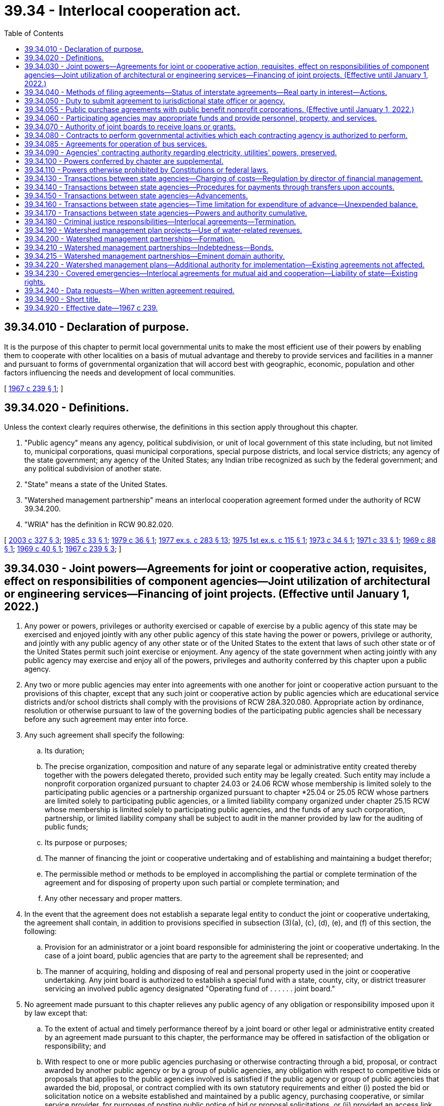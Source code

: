 = 39.34 - Interlocal cooperation act.
:toc:

== 39.34.010 - Declaration of purpose.
It is the purpose of this chapter to permit local governmental units to make the most efficient use of their powers by enabling them to cooperate with other localities on a basis of mutual advantage and thereby to provide services and facilities in a manner and pursuant to forms of governmental organization that will accord best with geographic, economic, population and other factors influencing the needs and development of local communities.

[ http://leg.wa.gov/CodeReviser/documents/sessionlaw/1967c239.pdf?cite=1967%20c%20239%20§%201[1967 c 239 § 1]; ]

== 39.34.020 - Definitions.
Unless the context clearly requires otherwise, the definitions in this section apply throughout this chapter.

. "Public agency" means any agency, political subdivision, or unit of local government of this state including, but not limited to, municipal corporations, quasi municipal corporations, special purpose districts, and local service districts; any agency of the state government; any agency of the United States; any Indian tribe recognized as such by the federal government; and any political subdivision of another state.

. "State" means a state of the United States.

. "Watershed management partnership" means an interlocal cooperation agreement formed under the authority of RCW 39.34.200.

. "WRIA" has the definition in RCW 90.82.020.

[ http://lawfilesext.leg.wa.gov/biennium/2003-04/Pdf/Bills/Session%20Laws/Senate/5073.SL.pdf?cite=2003%20c%20327%20§%203[2003 c 327 § 3]; http://leg.wa.gov/CodeReviser/documents/sessionlaw/1985c33.pdf?cite=1985%20c%2033%20§%201[1985 c 33 § 1]; http://leg.wa.gov/CodeReviser/documents/sessionlaw/1979c36.pdf?cite=1979%20c%2036%20§%201[1979 c 36 § 1]; http://leg.wa.gov/CodeReviser/documents/sessionlaw/1977ex1c283.pdf?cite=1977%20ex.s.%20c%20283%20§%2013[1977 ex.s. c 283 § 13]; http://leg.wa.gov/CodeReviser/documents/sessionlaw/1975ex1c115.pdf?cite=1975%201st%20ex.s.%20c%20115%20§%201[1975 1st ex.s. c 115 § 1]; http://leg.wa.gov/CodeReviser/documents/sessionlaw/1973c34.pdf?cite=1973%20c%2034%20§%201[1973 c 34 § 1]; http://leg.wa.gov/CodeReviser/documents/sessionlaw/1971c33.pdf?cite=1971%20c%2033%20§%201[1971 c 33 § 1]; http://leg.wa.gov/CodeReviser/documents/sessionlaw/1969c88.pdf?cite=1969%20c%2088%20§%201[1969 c 88 § 1]; http://leg.wa.gov/CodeReviser/documents/sessionlaw/1969c40.pdf?cite=1969%20c%2040%20§%201[1969 c 40 § 1]; http://leg.wa.gov/CodeReviser/documents/sessionlaw/1967c239.pdf?cite=1967%20c%20239%20§%203[1967 c 239 § 3]; ]

== 39.34.030 - Joint powers—Agreements for joint or cooperative action, requisites, effect on responsibilities of component agencies—Joint utilization of architectural or engineering services—Financing of joint projects. (Effective until January 1, 2022.)
. Any power or powers, privileges or authority exercised or capable of exercise by a public agency of this state may be exercised and enjoyed jointly with any other public agency of this state having the power or powers, privilege or authority, and jointly with any public agency of any other state or of the United States to the extent that laws of such other state or of the United States permit such joint exercise or enjoyment. Any agency of the state government when acting jointly with any public agency may exercise and enjoy all of the powers, privileges and authority conferred by this chapter upon a public agency.

. Any two or more public agencies may enter into agreements with one another for joint or cooperative action pursuant to the provisions of this chapter, except that any such joint or cooperative action by public agencies which are educational service districts and/or school districts shall comply with the provisions of RCW 28A.320.080. Appropriate action by ordinance, resolution or otherwise pursuant to law of the governing bodies of the participating public agencies shall be necessary before any such agreement may enter into force.

. Any such agreement shall specify the following:

.. Its duration;

.. The precise organization, composition and nature of any separate legal or administrative entity created thereby together with the powers delegated thereto, provided such entity may be legally created. Such entity may include a nonprofit corporation organized pursuant to chapter 24.03 or 24.06 RCW whose membership is limited solely to the participating public agencies or a partnership organized pursuant to chapter *25.04 or 25.05 RCW whose partners are limited solely to participating public agencies, or a limited liability company organized under chapter 25.15 RCW whose membership is limited solely to participating public agencies, and the funds of any such corporation, partnership, or limited liability company shall be subject to audit in the manner provided by law for the auditing of public funds;

.. Its purpose or purposes;

.. The manner of financing the joint or cooperative undertaking and of establishing and maintaining a budget therefor;

.. The permissible method or methods to be employed in accomplishing the partial or complete termination of the agreement and for disposing of property upon such partial or complete termination; and

.. Any other necessary and proper matters.

. In the event that the agreement does not establish a separate legal entity to conduct the joint or cooperative undertaking, the agreement shall contain, in addition to provisions specified in subsection (3)(a), (c), (d), (e), and (f) of this section, the following:

.. Provision for an administrator or a joint board responsible for administering the joint or cooperative undertaking. In the case of a joint board, public agencies that are party to the agreement shall be represented; and

.. The manner of acquiring, holding and disposing of real and personal property used in the joint or cooperative undertaking. Any joint board is authorized to establish a special fund with a state, county, city, or district treasurer servicing an involved public agency designated "Operating fund of . . . . . . joint board."

. No agreement made pursuant to this chapter relieves any public agency of any obligation or responsibility imposed upon it by law except that:

.. To the extent of actual and timely performance thereof by a joint board or other legal or administrative entity created by an agreement made pursuant to this chapter, the performance may be offered in satisfaction of the obligation or responsibility; and

.. With respect to one or more public agencies purchasing or otherwise contracting through a bid, proposal, or contract awarded by another public agency or by a group of public agencies, any obligation with respect to competitive bids or proposals that applies to the public agencies involved is satisfied if the public agency or group of public agencies that awarded the bid, proposal, or contract complied with its own statutory requirements and either (i) posted the bid or solicitation notice on a website established and maintained by a public agency, purchasing cooperative, or similar service provider, for purposes of posting public notice of bid or proposal solicitations, or (ii) provided an access link on the state's web portal to the notice.

. [Empty]
.. Any two or more public agencies may enter into a contract providing for the joint utilization of architectural or engineering services if:

... The agency contracting with the architectural or engineering firm complies with the requirements for contracting for such services under chapter 39.80 RCW; and

... The services to be provided to the other agency or agencies are related to, and within the general scope of, the services the architectural or engineering firm was selected to perform.

.. Any agreement providing for the joint utilization of architectural or engineering services under this subsection must be executed for a scope of work specifically detailed in the agreement and must be entered into prior to commencement of procurement of such services under chapter 39.80 RCW.

. Financing of joint projects by agreement shall be as provided by law.

[ http://lawfilesext.leg.wa.gov/biennium/2019-20/Pdf/Bills/Session%20Laws/Senate/5958.SL.pdf?cite=2019%20c%2091%20§%201[2019 c 91 § 1]; http://lawfilesext.leg.wa.gov/biennium/2015-16/Pdf/Bills/Session%20Laws/Senate/5348-S.SL.pdf?cite=2015%20c%20232%20§%201[2015 c 232 § 1]; http://lawfilesext.leg.wa.gov/biennium/2009-10/Pdf/Bills/Session%20Laws/House/1264.SL.pdf?cite=2009%20c%20202%20§%206[2009 c 202 § 6]; http://lawfilesext.leg.wa.gov/biennium/2007-08/Pdf/Bills/Session%20Laws/House/2639-S.SL.pdf?cite=2008%20c%20198%20§%202[2008 c 198 § 2]; http://lawfilesext.leg.wa.gov/biennium/2003-04/Pdf/Bills/Session%20Laws/House/2615.SL.pdf?cite=2004%20c%20190%20§%201[2004 c 190 § 1]; http://lawfilesext.leg.wa.gov/biennium/1991-92/Pdf/Bills/Session%20Laws/House/2495-S.SL.pdf?cite=1992%20c%20161%20§%204[1992 c 161 § 4]; http://leg.wa.gov/CodeReviser/documents/sessionlaw/1990c33.pdf?cite=1990%20c%2033%20§%20568[1990 c 33 § 568]; http://leg.wa.gov/CodeReviser/documents/sessionlaw/1981c308.pdf?cite=1981%20c%20308%20§%202[1981 c 308 § 2]; http://leg.wa.gov/CodeReviser/documents/sessionlaw/1972ex1c81.pdf?cite=1972%20ex.s.%20c%2081%20§%201[1972 ex.s. c 81 § 1]; http://leg.wa.gov/CodeReviser/documents/sessionlaw/1967c239.pdf?cite=1967%20c%20239%20§%204[1967 c 239 § 4]; ]

== 39.34.040 - Methods of filing agreements—Status of interstate agreements—Real party in interest—Actions.
Prior to its entry into force, an agreement made pursuant to this chapter shall be filed with the county auditor or, alternatively, listed by subject on a public agency's website or other electronically retrievable public source. In the event that an agreement entered into pursuant to this chapter is between or among one or more public agencies of this state and one or more public agencies of another state or of the United States the agreement shall have the status of an interstate compact, but in any case or controversy involving performance or interpretation thereof or liability thereunder, the public agencies party thereto shall be real parties in interest and the state may maintain an action to recoup or otherwise make itself whole for any damages or liability which it may incur by reason of being joined as a party therein. Such action shall be maintainable against any public agency or agencies whose default, failure of performance, or other conduct caused or contributed to the incurring of damage or liability by the state.

[ http://lawfilesext.leg.wa.gov/biennium/2005-06/Pdf/Bills/Session%20Laws/House/2676.SL.pdf?cite=2006%20c%2032%20§%201[2006 c 32 § 1]; http://lawfilesext.leg.wa.gov/biennium/1995-96/Pdf/Bills/Session%20Laws/Senate/5046.SL.pdf?cite=1995%20c%2022%20§%201[1995 c 22 § 1]; http://lawfilesext.leg.wa.gov/biennium/1991-92/Pdf/Bills/Session%20Laws/House/2495-S.SL.pdf?cite=1992%20c%20161%20§%205[1992 c 161 § 5]; http://leg.wa.gov/CodeReviser/documents/sessionlaw/1967c239.pdf?cite=1967%20c%20239%20§%205[1967 c 239 § 5]; ]

== 39.34.050 - Duty to submit agreement to jurisdictional state officer or agency.
In the event that an agreement made pursuant to this chapter shall deal in whole or in part with the provision of services or facilities with regard to which an officer or agency of the state government has constitutional or statutory powers of control, the agreement shall, as a condition precedent to its entry into force, be submitted to the state officer or agency having such power of control. The agreement shall be approved or disapproved by the state officer or agency with regard to matters within his, her, or its jurisdiction within ninety days after receipt of the agreement. If a state officer or agency fails to act within the ninety-day time limit, the agreement shall be deemed approved by that state officer or agency.

[ http://lawfilesext.leg.wa.gov/biennium/1991-92/Pdf/Bills/Session%20Laws/House/2495-S.SL.pdf?cite=1992%20c%20161%20§%206[1992 c 161 § 6]; http://leg.wa.gov/CodeReviser/documents/sessionlaw/1967c239.pdf?cite=1967%20c%20239%20§%206[1967 c 239 § 6]; ]

== 39.34.055 - Public purchase agreements with public benefit nonprofit corporations. (Effective until January 1, 2022.)
The department of enterprise services may enter into an agreement with a public benefit nonprofit corporation to allow the public benefit nonprofit corporation to participate in state contracts for purchases administered by the department. Such agreement must comply with the requirements of RCW 39.34.030 through 39.34.050. For the purposes of this section "public benefit nonprofit corporation" means a public benefit nonprofit corporation as defined in RCW 24.03.005 that is receiving local, state, or federal funds either directly or through a public agency other than an Indian tribe or a political subdivision of another state.

[ http://lawfilesext.leg.wa.gov/biennium/2011-12/Pdf/Bills/Session%20Laws/Senate/5931-S.SL.pdf?cite=2011%201st%20sp.s.%20c%2043%20§%20246[2011 1st sp.s. c 43 § 246]; http://lawfilesext.leg.wa.gov/biennium/1993-94/Pdf/Bills/Session%20Laws/House/2814.SL.pdf?cite=1994%20c%2098%20§%201[1994 c 98 § 1]; ]

== 39.34.060 - Participating agencies may appropriate funds and provide personnel, property, and services.
Any public agency entering into an agreement pursuant to this chapter may appropriate funds and may sell, lease, give, or otherwise supply property, personnel, and services to the administrative joint board or other legal or administrative entity created to operate the joint or cooperative undertaking.

[ http://lawfilesext.leg.wa.gov/biennium/1991-92/Pdf/Bills/Session%20Laws/House/2495-S.SL.pdf?cite=1992%20c%20161%20§%207[1992 c 161 § 7]; http://leg.wa.gov/CodeReviser/documents/sessionlaw/1967c239.pdf?cite=1967%20c%20239%20§%207[1967 c 239 § 7]; ]

== 39.34.070 - Authority of joint boards to receive loans or grants.
Any joint board created pursuant to the provisions of this chapter is hereby authorized to accept loans or grants of federal, state or private funds in order to accomplish the purposes of this chapter provided each of the participating public agencies is authorized by law to receive such funds.

[ http://leg.wa.gov/CodeReviser/documents/sessionlaw/1967c239.pdf?cite=1967%20c%20239%20§%208[1967 c 239 § 8]; ]

== 39.34.080 - Contracts to perform governmental activities which each contracting agency is authorized to perform.
Any one or more public agencies may contract with any one or more other public agencies to perform any governmental service, activity, or undertaking which each public agency entering into the contract is authorized by law to perform: PROVIDED, That such contract shall be authorized by the governing body of each party to the contract. Such contract shall set forth fully the purposes, powers, rights, objectives, and responsibilities of the contracting parties.

[ http://leg.wa.gov/CodeReviser/documents/sessionlaw/1967c239.pdf?cite=1967%20c%20239%20§%209[1967 c 239 § 9]; ]

== 39.34.085 - Agreements for operation of bus services.
In addition to the other powers granted by chapter 39.34 RCW, one or more cities or towns or a county, or any combination thereof, may enter into agreements with each other or with a public transportation agency of a contiguous state, or contiguous Canadian province, to allow a city or such other transportation agency to operate bus service for the transportation of the general public within the territorial boundaries of such city and/or county or to allow such city and/or county to operate such bus service within the jurisdiction of such other public agency when no such existing bus certificate of public convenience and necessity has been authorized by the Washington utilities and transportation commission: PROVIDED, HOWEVER, That such transportation may extend beyond the territorial boundaries of either party to the agreement if the agreement so provides, and if such service is not in conflict with existing bus service authorized by the Washington utilities and transportation commission. The provisions of this section shall be cumulative and nonexclusive and shall not affect any other right granted by this chapter or any other provision of law.

[ http://leg.wa.gov/CodeReviser/documents/sessionlaw/1977c46.pdf?cite=1977%20c%2046%20§%201[1977 c 46 § 1]; http://leg.wa.gov/CodeReviser/documents/sessionlaw/1969ex1c139.pdf?cite=1969%20ex.s.%20c%20139%20§%201[1969 ex.s. c 139 § 1]; ]

== 39.34.090 - Agencies' contracting authority regarding electricity, utilities' powers, preserved.
Nothing in this chapter shall be construed to increase or decrease existing authority of any public agency of this state to enter into agreements or contracts with any other public agency of this state or of any other state or the United States with regard to the generation, transmission, or distribution of electricity or the existing powers of any private or public utilities.

[ http://leg.wa.gov/CodeReviser/documents/sessionlaw/1967c239.pdf?cite=1967%20c%20239%20§%2010[1967 c 239 § 10]; ]

== 39.34.100 - Powers conferred by chapter are supplemental.
The powers and authority conferred by this chapter shall be construed as in addition and supplemental to powers or authority conferred by any other law, and nothing contained herein shall be construed as limiting any other powers or authority of any public agency.

[ http://leg.wa.gov/CodeReviser/documents/sessionlaw/1967c239.pdf?cite=1967%20c%20239%20§%2011[1967 c 239 § 11]; ]

== 39.34.110 - Powers otherwise prohibited by Constitutions or federal laws.
No power, privilege, or other authority shall be exercised under this chapter where prohibited by the state Constitution or the Constitution or laws of the federal government.

[ http://leg.wa.gov/CodeReviser/documents/sessionlaw/1967c239.pdf?cite=1967%20c%20239%20§%2012[1967 c 239 § 12]; ]

== 39.34.130 - Transactions between state agencies—Charging of costs—Regulation by director of financial management.
Except as otherwise provided by law, the full costs of a state agency incurred in providing services or furnishing materials to or for another agency under chapter 39.34 RCW or any other statute shall be charged to the agency contracting for such services or materials and shall be repaid and credited to the fund or appropriation against which the expenditure originally was charged. Amounts representing a return of expenditures from an appropriation shall be considered as returned loans of services or of goods, supplies or other materials furnished, and may be expended as part of the original appropriation to which they belong without further or additional appropriation. Such interagency transactions shall be subject to regulation by the director of financial management, including but not limited to provisions for the determination of costs, prevention of interagency contract costs beyond those which are fully reimbursable, disclosure of reimbursements in the governor's budget and such other requirements and restrictions as will promote more economical and efficient operations of state agencies.

Except as otherwise provided by law, this section shall not apply to the furnishing of materials or services by one agency to another when other funds have been provided specifically for that purpose pursuant to law.

[ http://leg.wa.gov/CodeReviser/documents/sessionlaw/1979c151.pdf?cite=1979%20c%20151%20§%2045[1979 c 151 § 45]; http://leg.wa.gov/CodeReviser/documents/sessionlaw/1969ex1c61.pdf?cite=1969%20ex.s.%20c%2061%20§%201[1969 ex.s. c 61 § 1]; ]

== 39.34.140 - Transactions between state agencies—Procedures for payments through transfers upon accounts.
The director of financial management may establish procedures whereby some or all payments between state agencies may be made by transfers upon the accounts of the state treasurer in lieu of making such payments by warrant or check. Such procedures, when established, shall include provision for corresponding entries to be made in the accounts of the affected agencies.

[ http://leg.wa.gov/CodeReviser/documents/sessionlaw/1979c151.pdf?cite=1979%20c%20151%20§%2046[1979 c 151 § 46]; http://leg.wa.gov/CodeReviser/documents/sessionlaw/1969ex1c61.pdf?cite=1969%20ex.s.%20c%2061%20§%202[1969 ex.s. c 61 § 2]; ]

== 39.34.150 - Transactions between state agencies—Advancements.
State agencies are authorized to advance funds to defray charges for materials to be furnished or services to be rendered by other state agencies. Such advances shall be made only upon the approval of the director of financial management, or his or her order made pursuant to an appropriate regulation requiring advances in certain cases. An advance shall be made from the fund or appropriation available for the procuring of such services or materials, to the state agency which is to perform the services or furnish the materials, in an amount no greater than the estimated charges therefor.

[ http://lawfilesext.leg.wa.gov/biennium/2011-12/Pdf/Bills/Session%20Laws/Senate/5045.SL.pdf?cite=2011%20c%20336%20§%20805[2011 c 336 § 805]; http://leg.wa.gov/CodeReviser/documents/sessionlaw/1979c151.pdf?cite=1979%20c%20151%20§%2047[1979 c 151 § 47]; http://leg.wa.gov/CodeReviser/documents/sessionlaw/1969ex1c61.pdf?cite=1969%20ex.s.%20c%2061%20§%203[1969 ex.s. c 61 § 3]; ]

== 39.34.160 - Transactions between state agencies—Time limitation for expenditure of advance—Unexpended balance.
An advance made under RCW 39.34.130 through 39.34.150 from appropriated funds shall be available for expenditure for no longer than the period of the appropriation from which it was made. When the actual costs of materials and services have been finally determined, and in no event later than the lapsing of the appropriation, any unexpended balance of the advance shall be returned to the agency for credit to the fund or account from which it was made.

[ http://leg.wa.gov/CodeReviser/documents/sessionlaw/1969ex1c61.pdf?cite=1969%20ex.s.%20c%2061%20§%204[1969 ex.s. c 61 § 4]; ]

== 39.34.170 - Transactions between state agencies—Powers and authority cumulative.
The powers and authority conferred by RCW 39.34.130 through 39.34.160 shall be construed as in addition and supplemental to powers or authority conferred by any other law, and not to limit any other powers or authority of any public agency expressly granted by any other statute.

[ http://leg.wa.gov/CodeReviser/documents/sessionlaw/1969ex1c61.pdf?cite=1969%20ex.s.%20c%2061%20§%205[1969 ex.s. c 61 § 5]; ]

== 39.34.180 - Criminal justice responsibilities—Interlocal agreements—Termination.
. Each county, city, and town is responsible for the prosecution, adjudication, sentencing, and incarceration of misdemeanor and gross misdemeanor offenses committed by adults in their respective jurisdictions, and referred from their respective law enforcement agencies, whether filed under state law or city ordinance, and must carry out these responsibilities through the use of their own courts, staff, and facilities, or by entering into contracts or interlocal agreements under this chapter to provide these services. Nothing in this section is intended to alter the statutory responsibilities of each county for the prosecution, adjudication, sentencing, and incarceration for not more than one year of felony offenders, nor shall this section apply to any offense initially filed by the prosecuting attorney as a felony offense or an attempt to commit a felony offense. The court of any county, city, or town that wishes to offer probation supervision services may enter into interlocal agreements under subsection (6) of this section to provide those services.

. The following principles must be followed in negotiating interlocal agreements or contracts: Cities and counties must consider (a) anticipated costs of services; and (b) anticipated and potential revenues to fund the services, including fines and fees, criminal justice funding, and state-authorized sales tax funding levied for criminal justice purposes.

. If an agreement as to the levels of compensation within an interlocal agreement or contract for gross misdemeanor and misdemeanor services cannot be reached between a city and county, then either party may invoke binding arbitration on the compensation issued by notice to the other party. In the case of establishing initial compensation, the notice shall request arbitration within thirty days. In the case of nonrenewal of an existing contract or interlocal agreement, the notice must be given one hundred twenty days prior to the expiration of the existing contract or agreement and the existing contract or agreement remains in effect until a new agreement is reached or until an arbitration award on the matter of fees is made. The city and county each select one arbitrator, and the initial two arbitrators pick a third arbitrator. This subsection does not apply to the extent that the interlocal agreement is for probation supervision services.

. A city or county that wishes to terminate an agreement for the provision of court services must provide written notice of the intent to terminate the agreement in accordance with RCW 3.50.810 and 35.20.010. This subsection does not apply to the extent that the interlocal agreement is for probation supervision services.

. For cities or towns that have not adopted, in whole or in part, criminal code or ordinance provisions related to misdemeanor and gross misdemeanor crimes as defined by state law, this section shall have no application until July 1, 1998.

. Municipal courts or district courts may enter into interlocal agreements for pretrial and/or postjudgment probation supervision services pursuant to ARLJ 11. Such agreements shall not affect the jurisdiction of the court that imposes probation supervision, need not require the referral of all supervised cases by a jurisdiction, and may limit the referral for probation supervision services to a single case. An agreement for probation supervision services is not valid unless approved by the presiding judge of each participating court. The interlocal agreement may not require approval of the local executive and legislative bodies unless the interlocal agreement requires the expenditure of additional funds by the jurisdiction. If the jurisdiction providing probation supervision services is found liable for inadequate supervision, as provided in RCW 4.24.760(1), or is impacted by increased costs pursuant to the interlocal agreement, the presiding judge of the jurisdiction imposing probation supervision shall consult with the executive authority of the jurisdiction imposing probation supervision and determine whether to terminate the interlocal agreement for probation supervision services. All proceedings to grant, modify, or revoke probation must be held in the court that imposes probation supervision. Jail costs and the cost of other sanctions remain with the jurisdiction that imposes probation supervision.

The administrative office of the courts, in cooperation with the district and municipal court judges association and the Washington association of prosecuting attorneys, shall develop a model interlocal agreement.

[ http://lawfilesext.leg.wa.gov/biennium/2021-22/Pdf/Bills/Session%20Laws/House/1294-S.SL.pdf?cite=2021%20c%2041%20§%202[2021 c 41 § 2]; http://lawfilesext.leg.wa.gov/biennium/2001-02/Pdf/Bills/Session%20Laws/Senate/5472-S.SL.pdf?cite=2001%20c%2068%20§%204[2001 c 68 § 4]; http://lawfilesext.leg.wa.gov/biennium/1995-96/Pdf/Bills/Session%20Laws/Senate/6211-S.SL.pdf?cite=1996%20c%20308%20§%201[1996 c 308 § 1]; ]

== 39.34.190 - Watershed management plan projects—Use of water-related revenues.
. The legislative authority of a city or county and the governing body of any special purpose district enumerated in subsection (2) of this section may authorize up to ten percent of its water-related revenues to be expended in the implementation of watershed management plan projects or activities that are in addition to the county's, city's, or district's existing water-related services or activities. Such limitation on expenditures shall not apply to water-related revenues of a public utility district organized according to Title 54 RCW. Water-related revenues include rates, charges, and fees for the provision of services relating to water supply, treatment, distribution, and management generally, and those general revenues of the local government that are expended for water management purposes. A local government may not expend for this purpose any revenues that were authorized by voter approval for other specified purposes or that are specifically dedicated to the repayment of municipal bonds or other debt instruments.

. The following special purpose districts may exercise the authority provided by this section:

.. Water districts, sewer districts, and water-sewer districts organized under Title 57 RCW;

.. Public utility districts organized under Title 54 RCW;

.. Irrigation, reclamation, conservation, and similar districts organized under Titles 87 and 89 RCW;

.. Port districts organized under Title 53 RCW;

.. Diking, drainage, and similar districts organized under Title 85 RCW;

.. Flood control and similar districts organized under Title 86 RCW;

.. Lake or beach management districts organized under chapter 36.61 RCW;

.. Aquifer protection areas organized under chapter 36.36 RCW; and

.. Shellfish protection districts organized under chapter 90.72 RCW.

. The authority for expenditure of local government revenues provided by this section shall be applicable broadly to the implementation of watershed management plans addressing water supply, water transmission, water quality treatment or protection, or any other water-related purposes. Such plans include but are not limited to plans developed under the following authorities:

.. Watershed plans developed under chapter 90.82 RCW;

.. Salmon recovery plans developed under chapter 77.85 RCW;

.. Watershed management elements of comprehensive land use plans developed under the growth management act, chapter 36.70A RCW;

.. Watershed management elements of shoreline master programs developed under the shoreline management act, chapter 90.58 RCW;

.. Nonpoint pollution action plans developed under the Puget Sound water quality management planning authorities of chapter 90.71 RCW and *chapter 400-12 WAC;

.. Other comprehensive management plans addressing watershed health at a WRIA level or sub-WRIA basin drainage level;

.. Coordinated water system plans under chapter 70A.100 RCW and similar regional plans for water supply; and

.. Any combination of the foregoing plans in an integrated watershed management plan.

. The authority provided by this section to expend revenues for watershed management plan implementation shall be construed broadly to include, but not be limited to:

.. The coordination and oversight of plan implementation, including funding a watershed management partnership for this purpose;

.. Technical support, monitoring, and data collection and analysis;

.. The design, development, construction, and operation of projects included in the plan; and

.. Conducting activities and programs included as elements in the plan.

[ http://lawfilesext.leg.wa.gov/biennium/2021-22/Pdf/Bills/Session%20Laws/House/1192.SL.pdf?cite=2021%20c%2065%20§%2029[2021 c 65 § 29]; http://lawfilesext.leg.wa.gov/biennium/2007-08/Pdf/Bills/Session%20Laws/House/3186-S2.SL.pdf?cite=2008%20c%20301%20§%2026[2008 c 301 § 26]; http://lawfilesext.leg.wa.gov/biennium/2003-04/Pdf/Bills/Session%20Laws/Senate/5073.SL.pdf?cite=2003%20c%20327%20§%202[2003 c 327 § 2]; ]

== 39.34.200 - Watershed management partnerships—Formation.
Any two or more public agencies may enter into agreements with one another to form a watershed management partnership for the purpose of implementing any portion or all elements of a watershed management plan, including the coordination and oversight of plan implementation. The plan may be any plan or plan element described in RCW 39.34.190(3). The watershed partnership agreement shall include the provisions required of all interlocal agreements under RCW 39.34.030(3). The agreement shall be filed pursuant to RCW 39.34.040 with the county auditor of each county lying within the geographical watershed area to be addressed by the partnership. The public agencies forming the partnership shall designate a treasurer for the deposit, accounting, and handling of the funds of the partnership. The treasurer shall be either a county treasurer or a city treasurer of a county or city participating in the agreement to form the partnership.

[ http://lawfilesext.leg.wa.gov/biennium/2003-04/Pdf/Bills/Session%20Laws/Senate/5073.SL.pdf?cite=2003%20c%20327%20§%204[2003 c 327 § 4]; ]

== 39.34.210 - Watershed management partnerships—Indebtedness—Bonds.
Where a watershed management partnership formed under the authority of RCW 39.34.200 establishes a separate legal entity to conduct the cooperating undertaking of the partnership, such legal entity is authorized for the purpose of carrying out such undertaking to contract indebtedness and to issue and sell general obligation bonds pursuant to and in the manner provided for general county bonds in chapters 36.67 and 39.46 RCW and other applicable statutes, and to issue revenue bonds pursuant to and in the manner provided for revenue bonds in chapter 36.67 RCW and other applicable statutes. The joint board established by the partnership agreement shall perform the functions referenced in chapter 36.67 RCW to be performed by the county legislative authority in the case of county bonds.

[ http://lawfilesext.leg.wa.gov/biennium/2003-04/Pdf/Bills/Session%20Laws/Senate/5073.SL.pdf?cite=2003%20c%20327%20§%206[2003 c 327 § 6]; ]

== 39.34.215 - Watershed management partnerships—Eminent domain authority.
. As limited in subsection (3) of this section, a watershed management partnership formed or qualified under the authority of RCW 39.34.200 and 39.34.210, including the separate legal entity established by such a partnership under RCW 39.34.030(3)(b) to conduct the cooperative undertaking of the partnership under the same statutory authority, may exercise the power of eminent domain as provided in chapter 8.12 RCW.

. The eminent domain authority granted under subsection (1) of this section may be exercised only for those utility purposes for which the watershed partnership was formed and is limited solely to providing water services to its customers.

. Subsection (1) of this section applies only to a watershed management partnership that:

.. Was formed or qualified before July 1, 2006, under the authority of RCW 39.34.200 and 39.34.210;

.. Is not engaged in planning or in implementing a plan for a water resource inventory area under the terms of chapter 90.82 RCW;

.. Is composed entirely of cities and water-sewer districts authorized to exercise the power of eminent domain in the manner provided by chapter 8.12 RCW; and

.. Is governed by a board of directors consisting entirely of elected officials from the cities and water-sewer districts that constitute the watershed management partnership.

. A watershed management partnership exercising authority under this section shall:

.. Comply with the notice requirements of RCW 8.25.290; and

.. Provide notice to the city, town, or county with jurisdiction over the subject property by certified mail thirty days prior to the partnership board authorizing condemnation.

[ http://lawfilesext.leg.wa.gov/biennium/2011-12/Pdf/Bills/Session%20Laws/Senate/5241.SL.pdf?cite=2011%20c%2097%20§%201[2011 c 97 § 1]; http://lawfilesext.leg.wa.gov/biennium/2009-10/Pdf/Bills/Session%20Laws/House/1332-S.SL.pdf?cite=2009%20c%20504%20§%201[2009 c 504 § 1]; ]

== 39.34.220 - Watershed management plans—Additional authority for implementation—Existing agreements not affected.
The amendments by chapter 327, Laws of 2003 to the interlocal cooperation act authorities are intended to provide additional authority to public agencies for the purposes of implementing watershed management plans, and do not affect any agreements among public agencies existing on July 27, 2003.

[ http://lawfilesext.leg.wa.gov/biennium/2003-04/Pdf/Bills/Session%20Laws/Senate/5073.SL.pdf?cite=2003%20c%20327%20§%207[2003 c 327 § 7]; ]

== 39.34.230 - Covered emergencies—Interlocal agreements for mutual aid and cooperation—Liability of state—Existing rights.
. During a covered emergency, the *department of community, trade, and economic development may enter into interlocal agreements under this chapter with one or more public agencies for the purposes of providing mutual aid and cooperation to any public agency affected by the cause of the emergency.

. All legal liability by a public agency and its employees for damage to property or injury or death to persons caused by acts done or attempted during, or while traveling to or from, a covered emergency, or in preparation for a covered emergency, pursuant to an interlocal agreement entered into under this section, or under the color of this section in a bona fide attempt to comply therewith, shall be the obligation of the state of Washington. Suits may be instituted and maintained against the state for the enforcement of such liability, or for the indemnification of any public agency or its employees for damage done to their private property, or for any judgment against them for acts done in good faith in compliance with this chapter: PROVIDED, That the foregoing shall not be construed to result in indemnification in any case of willful misconduct, gross negligence, or bad faith on the part of any public agency or any of a public agency's employees: PROVIDED, That should the United States or any agency thereof, in accordance with any federal statute, rule, or regulation, provide for the payment of damages to property and/or for death or injury as provided for in this section, then and in that event there shall be no liability or obligation whatsoever upon the part of the state of Washington for any such damage, death, or injury for which the United States government assumes liability.

. For purposes of this section, "covered emergency" means an emergency for which the governor has proclaimed a state of emergency under RCW 43.06.010, and for which the governor has authorized the *department of community, trade, and economic development to enter into interlocal agreements under this section.

. This section shall not affect the right of any person to receive benefits to which he or she would otherwise be entitled under the workers' compensation law, or under any pension or retirement law, nor the right of any such person to receive any benefits or compensation under any act of congress.

[ http://lawfilesext.leg.wa.gov/biennium/2007-08/Pdf/Bills/Session%20Laws/Senate/6950.SL.pdf?cite=2008%20c%20181%20§%20101[2008 c 181 § 101]; ]

== 39.34.240 - Data requests—When written agreement required.
. If a public agency is requesting from another public agency category 3 or higher data, as defined in policy established in accordance with RCW 43.105.054, the requesting agency shall provide for a written agreement between the agencies that conforms to the policies of the office of cybersecurity.

. Nothing in this section shall be construed as limiting audit authorities under chapter 43.09 RCW.

[ http://lawfilesext.leg.wa.gov/biennium/2021-22/Pdf/Bills/Session%20Laws/Senate/5432-S.SL.pdf?cite=2021%20c%20291%20§%206[2021 c 291 § 6]; ]

== 39.34.900 - Short title.
This chapter may be cited as the "Interlocal Cooperation Act."

[ http://leg.wa.gov/CodeReviser/documents/sessionlaw/1967c239.pdf?cite=1967%20c%20239%20§%202[1967 c 239 § 2]; ]

== 39.34.920 - Effective date—1967 c 239.
The effective date of this chapter is July 1, 1967.

[ http://leg.wa.gov/CodeReviser/documents/sessionlaw/1967c239.pdf?cite=1967%20c%20239%20§%2015[1967 c 239 § 15]; ]

